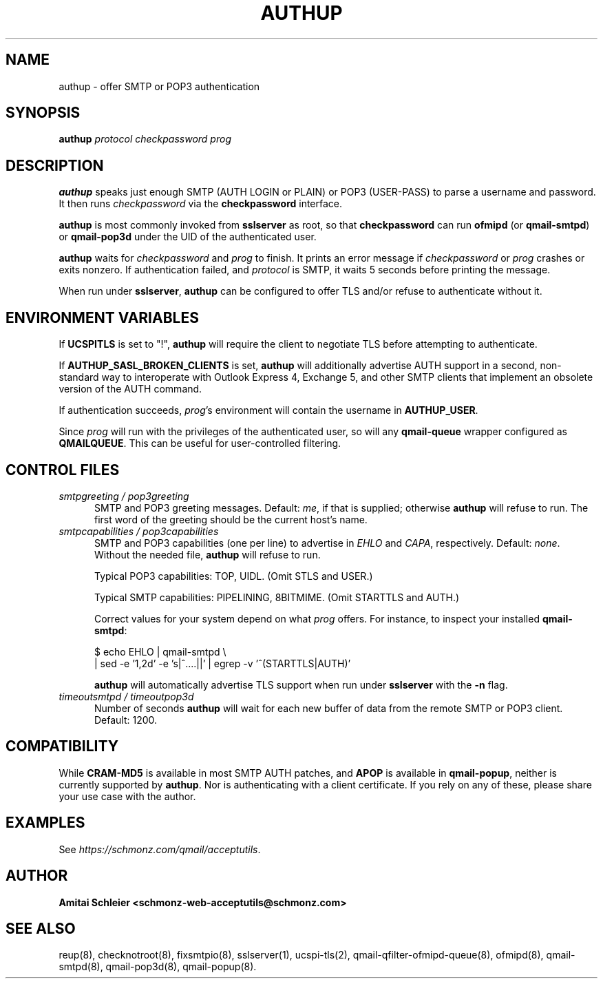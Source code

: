 .TH AUTHUP 8 2018-10-19
.SH NAME
authup \- offer SMTP or POP3 authentication
.SH SYNOPSIS
.B authup
.I protocol
.I checkpassword
.I prog
.SH DESCRIPTION
.B authup
speaks just enough SMTP (AUTH LOGIN or PLAIN)
or POP3 (USER-PASS)
to parse a username and password.
It then runs
.I checkpassword
via the
.B checkpassword
interface.

.B authup
is most commonly invoked from
.B sslserver
as root, so that
.B checkpassword
can run
.B ofmipd
(or
.BR qmail-smtpd )
or
.B qmail-pop3d
under the UID of the authenticated user.

.B authup
waits for
.I checkpassword
and
.I prog
to finish.
It prints an error message if
.I checkpassword
or
.IR prog
crashes or exits nonzero.
If authentication failed, and
.I protocol
is SMTP, it waits 5 seconds
before printing the message.

When run under
.BR sslserver ,
.B authup
can be configured to offer TLS and/or refuse to authenticate without it.
.SH "ENVIRONMENT VARIABLES"
If
.B UCSPITLS
is set to "!",
.B authup
will require the client to negotiate TLS before attempting to authenticate.

If
.B AUTHUP_SASL_BROKEN_CLIENTS
is set,
.B authup
will additionally advertise AUTH support in a second, non-standard way
to interoperate with Outlook Express 4, Exchange 5,
and other SMTP clients that implement an obsolete version of the AUTH command.

If authentication succeeds,
.IR prog 's
environment will contain the username in
.BR AUTHUP_USER .

Since
.I prog
will run with the privileges of the authenticated user, so will
any
.B qmail-queue
wrapper configured as
.BR QMAILQUEUE .
This can be useful for user-controlled filtering.
.SH "CONTROL FILES"
.TP 5
.I smtpgreeting / pop3greeting
SMTP and POP3 greeting messages.
Default:
.IR me ,
if that is supplied;
otherwise
.B authup
will refuse to run.
The first word of the greeting
should be the current host's name.
.TP 5
.I smtpcapabilities / pop3capabilities
SMTP and POP3 capabilities (one per line) to advertise in
.I EHLO
and
.IR CAPA ,
respectively.
Default:
.IR none .
Without the needed file,
.B authup
will refuse to run.

Typical POP3 capabilities: TOP, UIDL. (Omit STLS and USER.)

Typical SMTP capabilities: PIPELINING, 8BITMIME. (Omit STARTTLS and AUTH.)

Correct values for your system depend on what
.I prog
offers.
For instance, to inspect your installed
.BR qmail-smtpd :

$ echo EHLO | qmail-smtpd \\
     | sed -e '1,2d' -e 's|^....||' | egrep -v '^(STARTTLS|AUTH)'

.B authup
will automatically advertise TLS support when run under
.B sslserver
with the
.B -n
flag.
.TP 5
.I timeoutsmtpd / timeoutpop3d
Number of seconds
.B authup
will wait for each new buffer of data from the remote SMTP or POP3 client.
Default: 1200.
.SH "COMPATIBILITY"
While
.B CRAM-MD5
is available in most SMTP AUTH patches, and
.B APOP
is available in
.BR qmail-popup ,
neither is currently supported by
.BR authup .
Nor is authenticating with a client certificate.
If you rely on any of these, please share your use case with the author.
.SH "EXAMPLES"
See
.IR https://schmonz.com/qmail/acceptutils .
.SH "AUTHOR"
.B Amitai Schleier <schmonz-web-acceptutils@schmonz.com>
.SH "SEE ALSO"
reup(8),
checknotroot(8),
fixsmtpio(8),
sslserver(1),
ucspi-tls(2),
qmail-qfilter-ofmipd-queue(8),
ofmipd(8),
qmail-smtpd(8),
qmail-pop3d(8),
qmail-popup(8).
